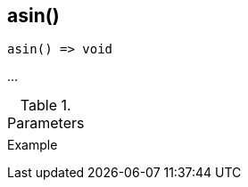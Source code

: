 [[func-asin]]
== asin()

// TODO: add description

[source,c]
----
asin() => void
----

…

.Parameters
[cols="1,3" grid="none", frame="none"]
|===
||
|===

.Return

.Example
[source,c]
----
----
